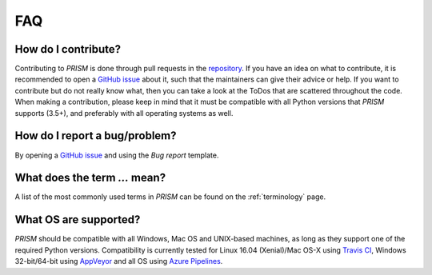 .. _FAQ:

FAQ
===
How do I contribute?
--------------------
Contributing to *PRISM* is done through pull requests in the `repository`_.
If you have an idea on what to contribute, it is recommended to open a `GitHub issue`_ about it, such that the maintainers can give their advice or help.
If you want to contribute but do not really know what, then you can take a look at the ToDos that are scattered throughout the code.
When making a contribution, please keep in mind that it must be compatible with all Python versions that *PRISM* supports (3.5+), and preferably with all operating systems as well.

.. _repository: https://github.com/1313e/PRISM
.. _GitHub issue: https://github.com/1313e/PRISM/issues


How do I report a bug/problem?
------------------------------
By opening a `GitHub issue`_ and using the `Bug report` template.

What does the term `...` mean?
------------------------------
A list of the most commonly used terms in *PRISM* can be found on the :ref:`terminology` page.

What OS are supported?
----------------------
*PRISM* should be compatible with all Windows, Mac OS and UNIX-based machines, as long as they support one of the required Python versions.
Compatibility is currently tested for Linux 16.04 (Xenial)/Mac OS-X using `Travis CI`_, Windows 32-bit/64-bit using `AppVeyor`_ and all OS using `Azure Pipelines`_.

.. _Travis CI: https://travis-ci.com/1313e/PRISM
.. _AppVeyor: https://ci.appveyor.com/project/1313e/PRISM
.. _Azure Pipelines: https://dev.azure.com/1313e/PRISM/_build/latest?definitionId=1
